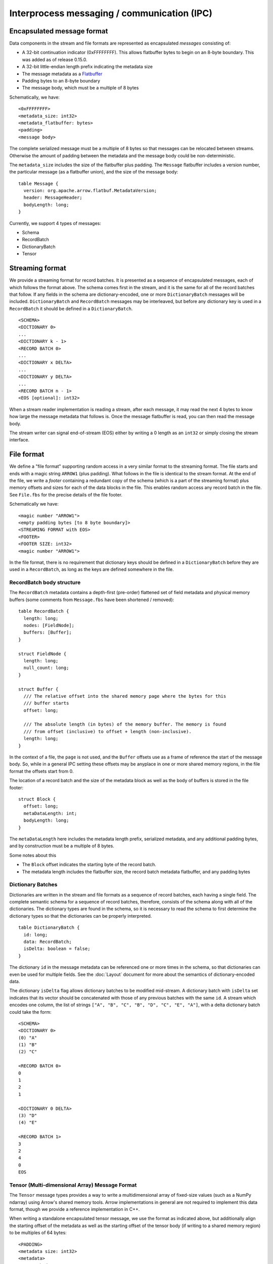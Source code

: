 .. Licensed to the Apache Software Foundation (ASF) under one
.. or more contributor license agreements.  See the NOTICE file
.. distributed with this work for additional information
.. regarding copyright ownership.  The ASF licenses this file
.. to you under the Apache License, Version 2.0 (the
.. "License"); you may not use this file except in compliance
.. with the License.  You may obtain a copy of the License at

..   http://www.apache.org/licenses/LICENSE-2.0

.. Unless required by applicable law or agreed to in writing,
.. software distributed under the License is distributed on an
.. "AS IS" BASIS, WITHOUT WARRANTIES OR CONDITIONS OF ANY
.. KIND, either express or implied.  See the License for the
.. specific language governing permissions and limitations
.. under the License.

Interprocess messaging / communication (IPC)
============================================

Encapsulated message format
---------------------------

Data components in the stream and file formats are represented as encapsulated
*messages* consisting of:

* A 32-bit continuation indicator (0xFFFFFFFF). This allows flatbuffer bytes
  to begin on an 8-byte boundary.  This was added as of release 0.15.0.
* A 32-bit little-endian length prefix indicating the metadata size
* The message metadata as a `Flatbuffer`_
* Padding bytes to an 8-byte boundary
* The message body, which must be a multiple of 8 bytes

Schematically, we have: ::

    <0xFFFFFFFF>
    <metadata_size: int32>
    <metadata_flatbuffer: bytes>
    <padding>
    <message body>

The complete serialized message must be a multiple of 8 bytes so that messages
can be relocated between streams. Otherwise the amount of padding between the
metadata and the message body could be non-deterministic.

The ``metadata_size`` includes the size of the flatbuffer plus padding. The
``Message`` flatbuffer includes a version number, the particular message (as a
flatbuffer union), and the size of the message body: ::

    table Message {
      version: org.apache.arrow.flatbuf.MetadataVersion;
      header: MessageHeader;
      bodyLength: long;
    }

Currently, we support 4 types of messages:

* Schema
* RecordBatch
* DictionaryBatch
* Tensor

Streaming format
----------------

We provide a streaming format for record batches. It is presented as a sequence
of encapsulated messages, each of which follows the format above. The schema
comes first in the stream, and it is the same for all of the record batches
that follow. If any fields in the schema are dictionary-encoded, one or more
``DictionaryBatch`` messages will be included. ``DictionaryBatch`` and
``RecordBatch`` messages may be interleaved, but before any dictionary key is used
in a ``RecordBatch`` it should be defined in a ``DictionaryBatch``. ::

    <SCHEMA>
    <DICTIONARY 0>
    ...
    <DICTIONARY k - 1>
    <RECORD BATCH 0>
    ...
    <DICTIONARY x DELTA>
    ...
    <DICTIONARY y DELTA>
    ...
    <RECORD BATCH n - 1>
    <EOS [optional]: int32>

When a stream reader implementation is reading a stream, after each message, it
may read the next 4 bytes to know how large the message metadata that follows
is. Once the message flatbuffer is read, you can then read the message body.

The stream writer can signal end-of-stream (EOS) either by writing a 0 length
as an ``int32`` or simply closing the stream interface.

File format
-----------

We define a "file format" supporting random access in a very similar format to
the streaming format. The file starts and ends with a magic string ``ARROW1``
(plus padding). What follows in the file is identical to the stream format. At
the end of the file, we write a *footer* containing a redundant copy of the
schema (which is a part of the streaming format) plus memory offsets and sizes
for each of the data blocks in the file. This enables random access any record
batch in the file. See ``File.fbs`` for the precise details of the file
footer.

Schematically we have: ::

    <magic number "ARROW1">
    <empty padding bytes [to 8 byte boundary]>
    <STREAMING FORMAT with EOS>
    <FOOTER>
    <FOOTER SIZE: int32>
    <magic number "ARROW1">

In the file format, there is no requirement that dictionary keys should be
defined in a ``DictionaryBatch`` before they are used in a ``RecordBatch``, as long
as the keys are defined somewhere in the file.

RecordBatch body structure
~~~~~~~~~~~~~~~~~~~~~~~~~~

The ``RecordBatch`` metadata contains a depth-first (pre-order) flattened set of
field metadata and physical memory buffers (some comments from ``Message.fbs``
have been shortened / removed): ::

    table RecordBatch {
      length: long;
      nodes: [FieldNode];
      buffers: [Buffer];
    }

    struct FieldNode {
      length: long;
      null_count: long;
    }

    struct Buffer {
      /// The relative offset into the shared memory page where the bytes for this
      /// buffer starts
      offset: long;

      /// The absolute length (in bytes) of the memory buffer. The memory is found
      /// from offset (inclusive) to offset + length (non-inclusive).
      length: long;
    }

In the context of a file, the ``page`` is not used, and the ``Buffer`` offsets use
as a frame of reference the start of the message body. So, while in a general
IPC setting these offsets may be anyplace in one or more shared memory regions,
in the file format the offsets start from 0.

The location of a record batch and the size of the metadata block as well as
the body of buffers is stored in the file footer: ::

    struct Block {
      offset: long;
      metaDataLength: int;
      bodyLength: long;
    }

The ``metaDataLength`` here includes the metadata length prefix, serialized
metadata, and any additional padding bytes, and by construction must be a
multiple of 8 bytes.

Some notes about this

* The ``Block`` offset indicates the starting byte of the record batch.
* The metadata length includes the flatbuffer size, the record batch metadata
  flatbuffer, and any padding bytes

Dictionary Batches
~~~~~~~~~~~~~~~~~~

Dictionaries are written in the stream and file formats as a sequence of record
batches, each having a single field. The complete semantic schema for a
sequence of record batches, therefore, consists of the schema along with all of
the dictionaries. The dictionary types are found in the schema, so it is
necessary to read the schema to first determine the dictionary types so that
the dictionaries can be properly interpreted. ::

    table DictionaryBatch {
      id: long;
      data: RecordBatch;
      isDelta: boolean = false;
    }

The dictionary ``id`` in the message metadata can be referenced one or more times
in the schema, so that dictionaries can even be used for multiple fields. See
the :doc:`Layout` document for more about the semantics of
dictionary-encoded data.

The dictionary ``isDelta`` flag allows dictionary batches to be modified
mid-stream.  A dictionary batch with ``isDelta`` set indicates that its vector
should be concatenated with those of any previous batches with the same ``id``. A
stream which encodes one column, the list of strings
``["A", "B", "C", "B", "D", "C", "E", "A"]``, with a delta dictionary batch could
take the form: ::

    <SCHEMA>
    <DICTIONARY 0>
    (0) "A"
    (1) "B"
    (2) "C"

    <RECORD BATCH 0>
    0
    1
    2
    1

    <DICTIONARY 0 DELTA>
    (3) "D"
    (4) "E"

    <RECORD BATCH 1>
    3
    2
    4
    0
    EOS

Tensor (Multi-dimensional Array) Message Format
~~~~~~~~~~~~~~~~~~~~~~~~~~~~~~~~~~~~~~~~~~~~~~~

The ``Tensor`` message types provides a way to write a multidimensional array of
fixed-size values (such as a NumPy ndarray) using Arrow's shared memory
tools. Arrow implementations in general are not required to implement this data
format, though we provide a reference implementation in C++.

When writing a standalone encapsulated tensor message, we use the format as
indicated above, but additionally align the starting offset of the metadata as
well as the starting offset of the tensor body (if writing to a shared memory
region) to be multiples of 64 bytes: ::

    <PADDING>
    <metadata size: int32>
    <metadata>
    <tensor body>

SparseTensor Message Format
~~~~~~~~~~~~~~~~~~~~~~~~~~~

The ``SparseTensor`` message types provides another way to write a
multidimensional array of fixed-size values using Arrow's shared memory tools
in addition to ``Tensor``. ``SparseTensor`` is designed specifically for tensors
whose elements are almost zeros. Arrow implementations in general are not
required to implement this data format likewise ``Tensor``.

When writing a standalone encapsulated sparse tensor message, we use the format as
indicated above, but additionally align the starting offset of the metadata as
well as the starting offsets of the sparse index and the sparse tensor body
(if writing to a shared memory region) to be multiples of 64 bytes:

    <PADDING>
    <metadata size: int32>
    <metadata>
    <sparse index>
    <PADDING>
    <sparse tensor body>

The contents of the sparse tensor index is depends on what kinds of sparse
format is used.

.. _Flatbuffer: https://github.com/google/flatbuffers
